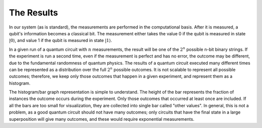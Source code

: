 The Results
===========

In our system (as is standard), the measurements are
performed in the computational basis. After it is measured, a qubit's information becomes a
classical bit.  The measurement
either takes the value 0 if the qubit is measured in state
:math:`|0\rangle`, and value 1 if the qubit is measured in state
:math:`|1\rangle`. 

In a given run of a quantum circuit with :math:`n` measurements, the
result will be one of the :math:`2^n` possible n-bit binary strings. If
the experiment is run a second time, even if the measurement is
perfect and has no error, the outcome may be different, due to the
fundamental randomness of quantum physics. The results of a quantum
circuit executed many different times can be represented as a
distribution over the full :math:`2^n` possible outcomes. It is not
scalable to represent all possible outcomes; therefore, we keep only
those outcomes that happen in a given experiment, and represent them as 
a histogram. 

The histogram/bar graph representation is simple to understand. 
The height of the bar represents the fraction of instances the outcome
occurs during the experiment. Only those outcomes
that occurred at least once are included. If all the bars
are too small for visualization, they
are collected into single bar called "other values". In general, this is
not a problem, as a good quantum circuit should not have many outcomes;
only circuits that have the final state in a large superposition will
give many outcomes, and these would require exponential measurements. 
